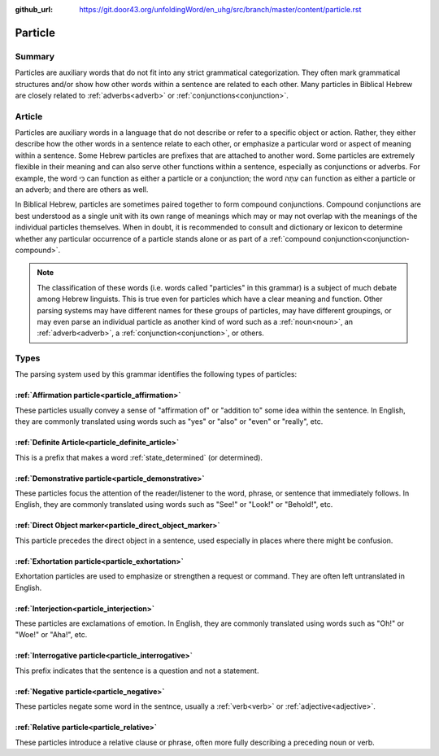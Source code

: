 :github_url: https://git.door43.org/unfoldingWord/en_uhg/src/branch/master/content/particle.rst

.. _particle:

Particle
========

Summary
-------

Particles are auxiliary words that do not fit into any strict grammatical categorization.
They often mark grammatical structures and/or show how other words within a sentence are related to each other. 
Many particles in Biblical Hebrew are closely related to :ref:`adverbs<adverb>` or :ref:`conjunctions<conjunction>`.

Article
-------

Particles are auxiliary words in a language that do not describe or
refer to a specific object or action. Rather, they either describe how
the other words in a sentence relate to each other, or emphasize a
particular word or aspect of meaning within a sentence. Some Hebrew
particles are prefixes that are attached to another word. Some particles
are extremely flexible in their meaning and can also serve other
functions within a sentence, especially as conjunctions or adverbs. For
example, the word כִּי can function as either a particle or a
conjunction; the word עַתָּה can function as either a particle or an
adverb; and there are others as well.

In Biblical Hebrew, particles are sometimes paired together to form
compound conjunctions. Compound conjunctions are best understood as a
single unit with its own range of meanings which may or may not overlap
with the meanings of the individual particles themselves. When in doubt,
it is recommended to consult and dictionary or lexicon to determine
whether any particular occurrence of a particle stands alone or as part
of a :ref:`compound conjunction<conjunction-compound>`.

.. note:: The classification of these words (i.e. words called "particles"
          in this grammar) is a subject of much debate among Hebrew linguists.
          This is true even for particles which have a clear meaning and function.
          Other parsing systems may have different names for these groups of
          particles, may have different groupings, or may even parse an individual
          particle as another kind of word such as a
          :ref:`noun<noun>`, an :ref:`adverb<adverb>`, a :ref:`conjunction<conjunction>`, or others.

Types
-----

The parsing system used by this grammar identifies the following types
of particles:

:ref:`Affirmation particle<particle_affirmation>`
~~~~~~~~~~~~~~~~~~~~~~~~~~~~~~~~~~~~~~~~~~~~~~~~~~~~~~~~~~~~~~~~~~~~~~~~~~~~~~~~~~~~~~~~~~~~~~~~~~~~

These particles usually convey a sense of "affirmation of" or "addition
to" some idea within the sentence. In English, they are commonly
translated using words such as "yes" or "also" or "even" or "really",
etc.

:ref:`Definite Article<particle_definite_article>`
~~~~~~~~~~~~~~~~~~~~~~~~~~~~~~~~~~~~~~~~~~~~~~~~~~~~~~~~~~~~~~~~~~~~~~~~~~~~~~~~~~~~~~~~~~~~~~~~~~~~~~~~~~~~~~

This is a prefix that makes a word
:ref:`state_determined`
(or determined).

:ref:`Demonstrative particle<particle_demonstrative>`
~~~~~~~~~~~~~~~~~~~~~~~~~~~~~~~~~~~~~~~~~~~~~~~~~~~~~~~~~~~~~~~~~~~~~~~~~~~~~~~~~~~~~~~~~~~~~~~~~~~~~~~~

These particles focus the attention of the reader/listener to the word,
phrase, or sentence that immediately follows. In English, they are
commonly translated using words such as "See!" or "Look!" or "Behold!",
etc.

:ref:`Direct Object marker<particle_direct_object_marker>`
~~~~~~~~~~~~~~~~~~~~~~~~~~~~~~~~~~~~~~~~~~~~~~~~~~~~~~~~~~~~~~~~~~~~~~~~~~~~~~~~~~~~~~~~~~~~~~~~~~~~~~~~~~~~~~~~~~~~~~

This particle precedes the direct object in a sentence, used especially
in places where there might be confusion.

:ref:`Exhortation particle<particle_exhortation>`
~~~~~~~~~~~~~~~~~~~~~~~~~~~~~~~~~~~~~~~~~~~~~~~~~~~~~~~~~~~~~~~~~~~~~~~~~~~~~~~~~~~~~~~~~~~~~~~~~~~~

Exhortation particles are used to emphasize or strengthen a request or
command. They are often left untranslated in English.

:ref:`Interjection<particle_interjection>`
~~~~~~~~~~~~~~~~~~~~~~~~~~~~~~~~~~~~~~~~~~~~~~~~~~~~~~~~~~~~~~~~~~~~~~~~~~~~~~~~~~~~~~~~~~~~~~~~~~~~~~

These particles are exclamations of emotion. In English, they are
commonly translated using words such as "Oh!" or "Woe!" or "Aha!", etc.

:ref:`Interrogative particle<particle_interrogative>`
~~~~~~~~~~~~~~~~~~~~~~~~~~~~~~~~~~~~~~~~~~~~~~~~~~~~~~~~~~~~~~~~~~~~~~~~~~~~~~~~~~~~~~~~~~~~~~~~~~~~~~~~

This prefix indicates that the sentence is a question and not a
statement.

:ref:`Negative particle<particle_negative>`
~~~~~~~~~~~~~~~~~~~~~~~~~~~~~~~~~~~~~~~~~~~~~~~~~~~~~~~~~~~~~~~~~~~~~~~~~~~~~~~~~~~~~~~~~~~~~~

These particles negate some word in the sentnce, usually a
:ref:`verb<verb>` or :ref:`adjective<adjective>`.

:ref:`Relative particle<particle_relative>`
~~~~~~~~~~~~~~~~~~~~~~~~~~~~~~~~~~~~~~~~~~~~~~~~~~~~~~~~~~~~~~~~~~~~~~~~~~~~~~~~~~~~~~~~~~~~~~

These particles introduce a relative clause or phrase, often more fully
describing a preceding noun or verb.
